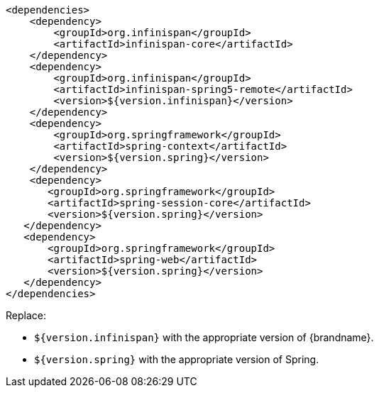 [source,xml,options="nowrap"]
----
<dependencies>
    <dependency>
        <groupId>org.infinispan</groupId>
        <artifactId>infinispan-core</artifactId>
    </dependency>
    <dependency>
        <groupId>org.infinispan</groupId>
        <artifactId>infinispan-spring5-remote</artifactId>
        <version>${version.infinispan}</version>
    </dependency>
    <dependency>
        <groupId>org.springframework</groupId>
        <artifactId>spring-context</artifactId>
        <version>${version.spring}</version>
    </dependency>
    <dependency>
       <groupId>org.springframework</groupId>
       <artifactId>spring-session-core</artifactId>
       <version>${version.spring}</version>
   </dependency>
   <dependency>
       <groupId>org.springframework</groupId>
       <artifactId>spring-web</artifactId>
       <version>${version.spring}</version>
   </dependency>
</dependencies>
----

Replace:

* `${version.infinispan}` with the appropriate version of {brandname}.
* `${version.spring}` with the appropriate version of Spring.
